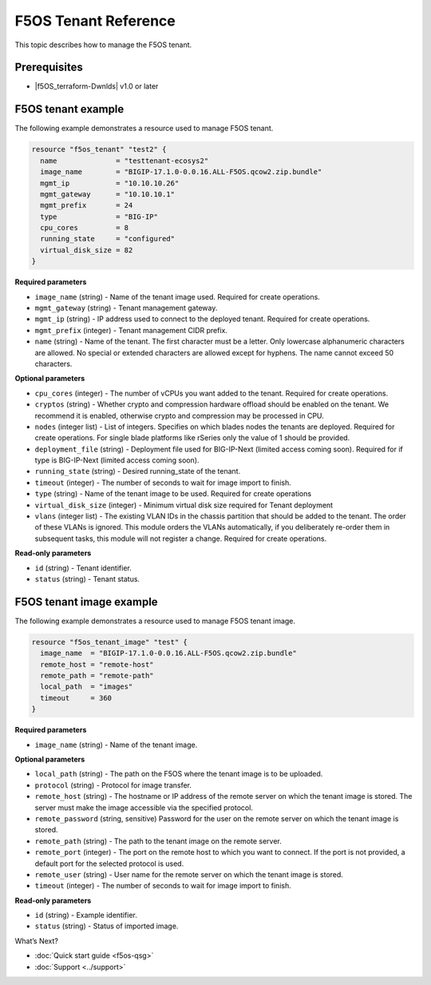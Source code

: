 F5OS Tenant Reference
=============================

This topic describes how to manage the F5OS tenant.

.. _f5os_prereqs:

Prerequisites
--------------

- |f5OS_terraform-Dwnlds|  v1.0 or later

.. f5OS_go|  v1.18 or later

.. _f5os_tenantEx:

F5OS tenant example
--------------------

The following example demonstrates a resource used to manage F5OS tenant.

.. code-block:: console

   resource "f5os_tenant" "test2" {
     name              = "testtenant-ecosys2"
     image_name        = "BIGIP-17.1.0-0.0.16.ALL-F5OS.qcow2.zip.bundle"
     mgmt_ip           = "10.10.10.26"
     mgmt_gateway      = "10.10.10.1"
     mgmt_prefix       = 24
     type              = "BIG-IP"
     cpu_cores         = 8
     running_state     = "configured"
     virtual_disk_size = 82
   }

**Required parameters**

- ``image_name`` (string) - Name of the tenant image used. Required for create operations.
- ``mgmt_gateway`` (string) - Tenant management gateway.
- ``mgmt_ip`` (string) - IP address used to connect to the deployed tenant. Required for create operations.
- ``mgmt_prefix`` (integer) - Tenant management CIDR prefix.
- ``name`` (string) - Name of the tenant. The first character must be a letter. Only lowercase alphanumeric characters
  are allowed. No special or extended characters are allowed except for hyphens. The name cannot exceed 50 characters.

**Optional parameters**

- ``cpu_cores`` (integer) - The number of vCPUs you want added to the tenant. Required for create operations.
- ``cryptos`` (string) - Whether crypto and compression hardware offload should be enabled on the tenant. We recommend it is enabled,
  otherwise crypto and compression may be processed in CPU.
- ``nodes`` (integer list) - List of integers. Specifies on which blades nodes the tenants are deployed. Required for create operations.
  For single blade platforms like rSeries only the value of 1 should be provided.
- ``deployment_file`` (string) - Deployment file used for BIG-IP-Next (limited access coming soon). Required for if type
  is BIG-IP-Next (limited access coming soon).
- ``running_state`` (string) - Desired running_state of the tenant.
- ``timeout`` (integer) - The number of seconds to wait for image import to finish.
- ``type`` (string) - Name of the tenant image to be used. Required for create operations
- ``virtual_disk_size`` (integer) - Minimum virtual disk size required for Tenant deployment
- ``vlans`` (integer list) - The existing VLAN IDs in the chassis partition that should be added to the tenant. The order
  of these VLANs is ignored. This module orders the VLANs automatically, if you deliberately re-order them in subsequent tasks,
  this module will not register a change. Required for create operations.



**Read-only parameters**

- ``id`` (string) - Tenant identifier.
- ``status`` (string) - Tenant status.

.. _f5os_tenantExImg:

F5OS tenant image example
---------------------------

The following example demonstrates a resource used to manage F5OS tenant image.

.. code-block:: console

    resource "f5os_tenant_image" "test" {
      image_name  = "BIGIP-17.1.0-0.0.16.ALL-F5OS.qcow2.zip.bundle"
      remote_host = "remote-host"
      remote_path = "remote-path"
      local_path  = "images"
      timeout     = 360
    }

**Required parameters**

- ``image_name`` (string) - Name of the tenant image.

**Optional parameters**

- ``local_path`` (string) - The path on the F5OS where the tenant image is to be uploaded.
- ``protocol`` (string) - Protocol for image transfer.
- ``remote_host`` (string) - The hostname or IP address of the remote server on which the tenant image is stored. The server must make the image accessible via the specified protocol.
- ``remote_password`` (string, sensitive) Password for the user on the remote server on which the tenant image is stored.
- ``remote_path`` (string) - The path to the tenant image on the remote server.
- ``remote_port`` (integer) - The port on the remote host to which you want to connect. If the port is not provided, a default port for the selected protocol is used.
- ``remote_user`` (string) - User name for the remote server on which the tenant image is stored.
- ``timeout`` (integer) - The number of seconds to wait for image import to finish.

**Read-only parameters**

- ``id`` (string) - Example identifier.
- ``status`` (string) - Status of imported image.




What’s Next?

- :doc:`Quick start guide <f5os-qsg>`
- :doc:`Support <../support>`







.. |f5OS_go| raw:: html

   <a href="https://golang.org/doc/install" target="_blank">Go</a>



.. |f5OS_terraform-Dwnlds| raw:: html

   <a href="https://www.terraform.io/downloads.html" target="_blank">Terraform</a>